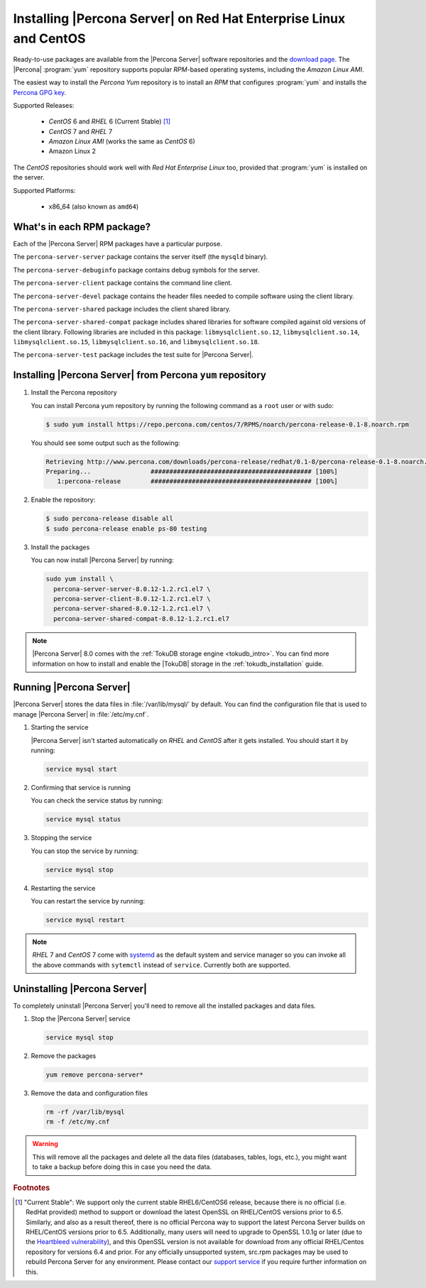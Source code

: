 .. _yum_repo:

====================================================================
 Installing |Percona Server| on Red Hat Enterprise Linux and CentOS
====================================================================

Ready-to-use packages are available from the |Percona Server| software repositories and the `download page <http://www.percona.com/downloads/Percona-Server-5.7/>`_. The |Percona| :program:`yum` repository supports popular *RPM*-based operating systems, including the *Amazon Linux AMI*.

The easiest way to install the *Percona Yum* repository is to install an *RPM* that configures :program:`yum` and installs the `Percona GPG key <https://www.percona.com/downloads/RPM-GPG-KEY-percona>`_.

Supported Releases:

 * *CentOS* 6 and *RHEL* 6 (Current Stable) [#f1]_

 * *CentOS* 7 and *RHEL* 7

 * *Amazon Linux AMI* (works the same as *CentOS* 6)

 * Amazon Linux 2

The *CentOS* repositories should work well with *Red Hat Enterprise Linux* too, provided that :program:`yum` is installed on the server.

Supported Platforms:

 * x86_64 (also known as ``amd64``)

What's in each RPM package?
===========================

Each of the |Percona Server| RPM packages have a particular purpose.

The ``percona-server-server`` package contains the server itself (the ``mysqld`` binary).

The ``percona-server-debuginfo`` package contains debug symbols for the server.

The ``percona-server-client`` package contains the command line client.

The ``percona-server-devel`` package contains the header files needed to compile software using the client library.

The ``percona-server-shared`` package includes the client shared library.

The ``percona-server-shared-compat`` package includes shared libraries for software compiled against old versions of the client library. Following libraries are included in this package: ``libmysqlclient.so.12``, ``libmysqlclient.so.14``, ``libmysqlclient.so.15``, ``libmysqlclient.so.16``, and ``libmysqlclient.so.18``.

The ``percona-server-test`` package includes the test suite for |Percona Server|.

Installing |Percona Server| from Percona ``yum`` repository
===========================================================

1. Install the Percona repository 
   
   You can install Percona yum repository by running the following command as a ``root`` user or with sudo:

   .. code-block:: bash

     $ sudo yum install https://repo.percona.com/centos/7/RPMS/noarch/percona-release-0.1-8.noarch.rpm

   You should see some output such as the following: 

   .. code-block:: bash

     Retrieving http://www.percona.com/downloads/percona-release/redhat/0.1-8/percona-release-0.1-8.noarch.rpm
     Preparing...                ########################################### [100%]
        1:percona-release        ########################################### [100%]

#. Enable the repository:

   .. code-block:: bash

      $ sudo percona-release disable all
      $ sudo percona-release enable ps-80 testing

#. Install the packages

   You can now install |Percona Server| by running:

   .. code-block:: bash

     sudo yum install \
       percona-server-server-8.0.12-1.2.rc1.el7 \
       percona-server-client-8.0.12-1.2.rc1.el7 \
       percona-server-shared-8.0.12-1.2.rc1.el7 \
       percona-server-shared-compat-8.0.12-1.2.rc1.el7

.. note::

  |Percona Server| 8.0 comes with the :ref:`TokuDB storage engine <tokudb_intro>`. You can find more information on how to install and enable the |TokuDB| storage in the :ref:`tokudb_installation` guide.

Running |Percona Server|
========================

|Percona Server| stores the data files in :file:`/var/lib/mysql/` by default. You can find the configuration file that is used to manage |Percona Server| in :file:`/etc/my.cnf`. 

1. Starting the service

   |Percona Server| isn't started automatically on *RHEL* and *CentOS* after it gets installed. You should start it by running:

   .. code-block:: bash

     service mysql start

2. Confirming that service is running

   You can check the service status by running:

   .. code-block:: bash

     service mysql status

3. Stopping the service

   You can stop the service by running:

   .. code-block:: bash

     service mysql stop

4. Restarting the service

   You can restart the service by running:

   .. code-block:: bash

     service mysql restart

.. note::

  *RHEL* 7 and *CentOS* 7 come with `systemd <http://freedesktop.org/wiki/Software/systemd/>`_ as the default system and service manager so you can invoke all the above commands with ``sytemctl`` instead of ``service``. Currently both are supported.

Uninstalling |Percona Server|
=============================

To completely uninstall |Percona Server| you'll need to remove all the installed packages and data files.

1.  Stop the |Percona Server| service

    .. code-block:: bash

     service mysql stop

2. Remove the packages 

   .. code-block:: bash

    yum remove percona-server*

3. Remove the data and configuration files

   .. code-block:: bash

     rm -rf /var/lib/mysql
     rm -f /etc/my.cnf

.. warning:: 

  This will remove all the packages and delete all the data files (databases, tables, logs, etc.), you might want to take a backup before doing this in case you need the data.

.. rubric:: Footnotes

.. [#f1] "Current Stable": We support only the current stable RHEL6/CentOS6 release, because there is no official (i.e. RedHat provided) method to support or download the latest OpenSSL on RHEL/CentOS versions prior to 6.5. Similarly, and also as a result thereof, there is no official Percona way to support the latest Percona Server builds on RHEL/CentOS versions prior to 6.5. Additionally, many users will need to upgrade to OpenSSL 1.0.1g or later (due to the `Heartbleed vulnerability <http://www.percona.com/resources/ceo-customer-advisory-heartbleed>`_), and this OpenSSL version is not available for download from any official RHEL/Centos repository for versions 6.4 and prior. For any officially unsupported system, src.rpm packages may be used to rebuild Percona Server for any environment. Please contact our `support service <http://www.percona.com/products/mysql-support>`_ if you require further information on this.
